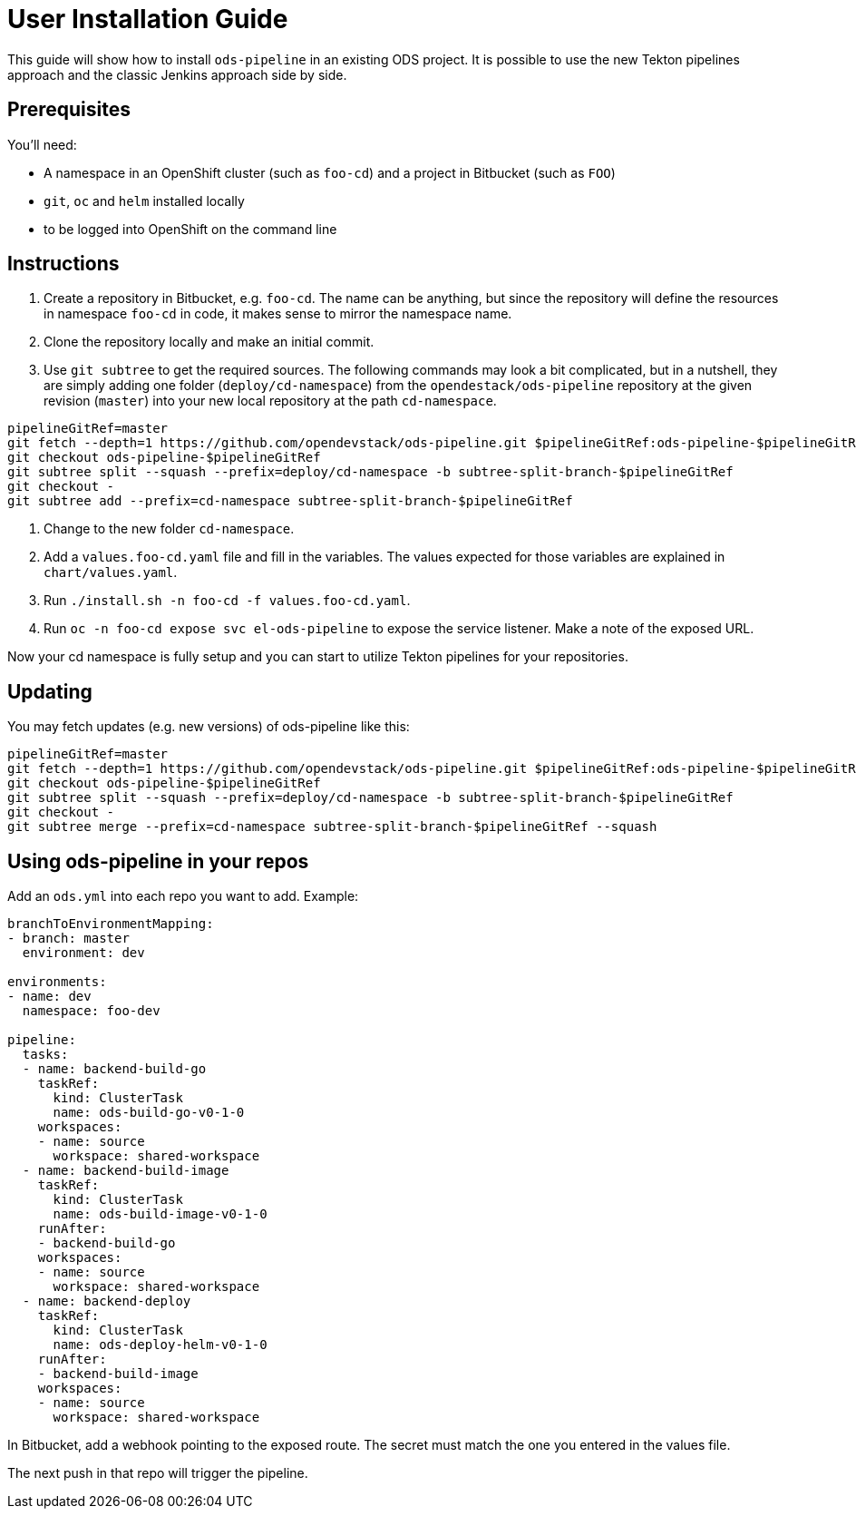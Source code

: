 # User Installation Guide

This guide will show how to install `ods-pipeline` in an existing ODS project. It is possible to use the new Tekton pipelines approach and the classic Jenkins approach side by side.

## Prerequisites

You'll need:

* A namespace in an OpenShift cluster (such as `foo-cd`) and a project in Bitbucket (such as `FOO`)
* `git`, `oc` and `helm` installed locally
* to be logged into OpenShift on the command line

## Instructions

1. Create a repository in Bitbucket, e.g. `foo-cd`. The name can be anything, but since the repository will define the resources in namespace `foo-cd` in code, it makes sense to mirror the namespace name.
2. Clone the repository locally and make an initial commit.
3. Use `git subtree` to get the required sources. The following commands may look a bit complicated, but in a nutshell, they are simply adding one folder (`deploy/cd-namespace`) from the `opendestack/ods-pipeline` repository at the given revision (`master`) into your new local repository at the path `cd-namespace`.

```
pipelineGitRef=master
git fetch --depth=1 https://github.com/opendevstack/ods-pipeline.git $pipelineGitRef:ods-pipeline-$pipelineGitRef
git checkout ods-pipeline-$pipelineGitRef
git subtree split --squash --prefix=deploy/cd-namespace -b subtree-split-branch-$pipelineGitRef
git checkout -
git subtree add --prefix=cd-namespace subtree-split-branch-$pipelineGitRef
```

4. Change to the new folder `cd-namespace`.
5. Add a `values.foo-cd.yaml` file and fill in the variables. The values expected for those variables are explained in `chart/values.yaml`.
6. Run `./install.sh -n foo-cd -f values.foo-cd.yaml`.
7. Run `oc -n foo-cd expose svc el-ods-pipeline` to expose the service listener. Make a note of the exposed URL.

Now your cd namespace is fully setup and you can start to utilize Tekton pipelines for your repositories.

## Updating

You may fetch updates (e.g. new versions) of ods-pipeline like this:
```
pipelineGitRef=master
git fetch --depth=1 https://github.com/opendevstack/ods-pipeline.git $pipelineGitRef:ods-pipeline-$pipelineGitRef
git checkout ods-pipeline-$pipelineGitRef
git subtree split --squash --prefix=deploy/cd-namespace -b subtree-split-branch-$pipelineGitRef
git checkout -
git subtree merge --prefix=cd-namespace subtree-split-branch-$pipelineGitRef --squash
```

## Using ods-pipeline in your repos

Add an `ods.yml` into each repo you want to add. Example:
```
branchToEnvironmentMapping:
- branch: master
  environment: dev

environments:
- name: dev
  namespace: foo-dev

pipeline:
  tasks:
  - name: backend-build-go
    taskRef:
      kind: ClusterTask
      name: ods-build-go-v0-1-0
    workspaces:
    - name: source
      workspace: shared-workspace
  - name: backend-build-image
    taskRef:
      kind: ClusterTask
      name: ods-build-image-v0-1-0
    runAfter:
    - backend-build-go
    workspaces:
    - name: source
      workspace: shared-workspace
  - name: backend-deploy
    taskRef:
      kind: ClusterTask
      name: ods-deploy-helm-v0-1-0
    runAfter:
    - backend-build-image
    workspaces:
    - name: source
      workspace: shared-workspace
```

In Bitbucket, add a webhook pointing to the exposed route. The secret must match
the one you entered in the values file.

The next push in that repo will trigger the pipeline.
